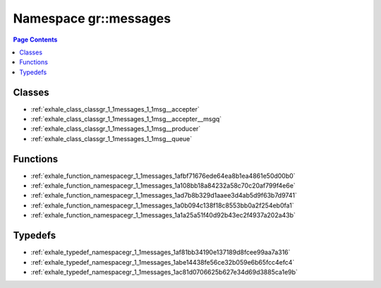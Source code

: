 
.. _namespace_gr__messages:

Namespace gr::messages
======================


.. contents:: Page Contents
   :local:
   :backlinks: none





Classes
-------


- :ref:`exhale_class_classgr_1_1messages_1_1msg__accepter`

- :ref:`exhale_class_classgr_1_1messages_1_1msg__accepter__msgq`

- :ref:`exhale_class_classgr_1_1messages_1_1msg__producer`

- :ref:`exhale_class_classgr_1_1messages_1_1msg__queue`


Functions
---------


- :ref:`exhale_function_namespacegr_1_1messages_1afbf71676ede64ea8b1ea4861e50d00b0`

- :ref:`exhale_function_namespacegr_1_1messages_1a108bb18a84232a58c70c20af799f4e6e`

- :ref:`exhale_function_namespacegr_1_1messages_1ad7b8b329d1aaee3d4ab5d9f63b7d9741`

- :ref:`exhale_function_namespacegr_1_1messages_1a0b094c138f18c8553bb0a2f254eb0fa1`

- :ref:`exhale_function_namespacegr_1_1messages_1a1a25a51f40d92b43ec2f4937a202a43b`


Typedefs
--------


- :ref:`exhale_typedef_namespacegr_1_1messages_1af81bb34190e137189d8fcee99aa7a316`

- :ref:`exhale_typedef_namespacegr_1_1messages_1abe14438fe56ce32b059e6b65fcc4efc4`

- :ref:`exhale_typedef_namespacegr_1_1messages_1ac81d0706625b627e34d69d3885ca1e9b`
